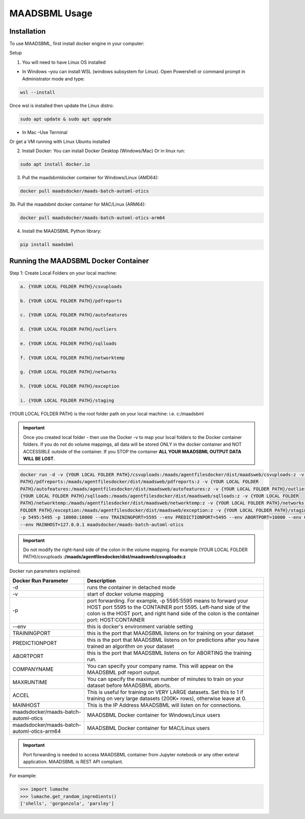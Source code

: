 MAADSBML Usage
=====

.. _installation:

Installation
------------

To use MAADSBML, first install docker engine in your computer:

Setup

1. You will need to have Linux OS installed

• In Windows –you can install WSL (windows subsystem for Linux).  Open Powershell or command prompt in Administrator mode and type:

.. code-block:: console
   
   wsl --install

Once wsl is installed then update the Linux distro:

.. code-block:: console
   
   sudo apt update & sudo apt upgrade

• In Mac –Use Terminal

Or get a VM running with Linux Ubuntu installed

2. Install Docker: You can install Docker Desktop (Windows/Mac) Or in linux run: 

.. code-block:: console
   
   sudo apt install docker.io

3. Pull the maadsbmldocker container for Windows/Linux (AMD64):

.. code-block:: console

   docker pull maadsdocker/maads-batch-automl-otics

3b. Pull the maadsbml docker container for MAC/Linux (ARM64):

.. code-block:: console

   docker pull maadsdocker/maads-batch-automl-otics-arm64

4. Install the MAADSBML Python library:

.. code-block:: console

   pip install maadsbml

Running the MAADSBML Docker Container
-------------------------------

Step 1: Create Local Folders on your local machine:

.. code-block:: console

   a. {YOUR LOCAL FOLDER PATH}/csvuploads

   b. {YOUR LOCAL FOLDER PATH}/pdfreports

   c. {YOUR LOCAL FOLDER PATH}/autofeatures

   d. {YOUR LOCAL FOLDER PATH}/outliers

   e. {YOUR LOCAL FOLDER PATH}/sqlloads

   f. {YOUR LOCAL FOLDER PATH}/networktemp

   g. {YOUR LOCAL FOLDER PATH}/networks

   h. {YOUR LOCAL FOLDER PATH}/exception

   i. {YOUR LOCAL FOLDER PATH}/staging

{YOUR LOCAL FOLDER PATH} is the root folder path on your local machine: i.e. c:/maadsbml

.. important:: 

   Once you created local folder - then use the Docker -v to map your local folders to the Docker container folders.  If you do not do volume mappings, all data 
   will be stored ONLY in the docker container and NOT ACCESSIBLE outside of the container.  If you STOP the container **ALL YOUR MAADSBML OUTPUT DATA WILL BE 
   LOST**.

.. code-block:: console
   
   docker run -d -v {YOUR LOCAL FOLDER PATH}/csvuploads:/maads/agentfilesdocker/dist/maadsweb/csvuploads:z -v {YOUR LOCAL FOLDER 
   PATH}/pdfreports:/maads/agentfilesdocker/dist/maadsweb/pdfreports:z -v {YOUR LOCAL FOLDER 
   PATH}/autofeatures:/maads/agentfilesdocker/dist/maadsweb/autofeatures:z -v {YOUR LOCAL FOLDER PATH}/outliers:/maads/agentfilesdocker/dist/maadsweb/outliers:z -v 
   {YOUR LOCAL FOLDER PATH}/sqlloads:/maads/agentfilesdocker/dist/maadsweb/sqlloads:z -v {YOUR LOCAL FOLDER 
   PATH}/networktemp:/maads/agentfilesdocker/dist/maadsweb/networktemp:z -v {YOUR LOCAL FOLDER PATH}/networks:/maads/agentfilesdocker/networks:z -v {YOUR LOCAL 
   FOLDER PATH}/exception:/maads/agentfilesdocker/dist/maadsweb/exception:z -v {YOUR LOCAL FOLDER PATH}/staging:/maads/agentfilesdocker/dist/staging:z -p 5595:5595  
   -p 5495:5495 -p 10000:10000 --env TRAININGPORT=5595 --env PREDICTIONPORT=5495 --env ABORTPORT=10000 --env COMPANYNAME=OTICS --env MAXRUNTIME=120 --env ACCEL=0  
   --env MAINHOST=127.0.0.1 maadsdocker/maads-batch-automl-otics

.. important::

   Do not modify the right-hand side of the colon in the volume mapping.  For example {YOUR LOCAL FOLDER 
   PATH}/csvuploads **:/maads/agentfilesdocker/dist/maadsweb/csvuploads:z**

Docker run parameters explained:

.. list-table::

   * - **Docker Run Parameter**
     - **Description**
   * - \-d
     - runs the container in detached mode
   * - \-v
     - start of docker volume mapping
   * - \-p
     - port forwarding. For example, -p 5595:5595  means to forward your HOST port 5595 to the CONTAINER port 5595.  Left-hand side of the colon is the HOST port, 
       and right hand side of the colon is the container port: HOST:CONTAINER
   * - \--env
     - this is docker's environment variable setting
   * - TRAININGPORT
     - this is the port that MAADSBML listens on for training on your dataset
   * - PREDICTIONPORT
     - this is the port that MAADSBML listens on for predictions after you have trained an algorithm on your dataset
   * - ABORTPORT
     - this is the port that MAADSBML listens on for ABORTING the training run.
   * - COMPANYNAME
     - You can specify your company name.  This will appear on the MAADSBML pdf report output.
   * - MAXRUNTIME
     - You can specify the maximum number of minutes to train on your dataset before MAADSBML aborts.
   * - ACCEL
     - This is useful for training on VERY LARGE datasets.  Set this to 1 if training on very large datasets (200K+ rows), otherwise leave at 0.
   * - MAINHOST
     - This is the IP Address MAADSBML will listen on for connections.
   * - maadsdocker/maads-batch-automl-otics
     - MAADSBML Docker container for Windows/Linux users
   * - maadsdocker/maads-batch-automl-otics-arm64
     - MAADSBML Docker container for MAC/Linux users
 

.. important::

   Port forwarding is needed to access MAADSBML container from Jupyter notebook or any other exteral application.  MAADSBML is REST API compliant.

.. autoexception:: lumache.InvalidKindError

For example:

>>> import lumache
>>> lumache.get_random_ingredients()
['shells', 'gorgonzola', 'parsley']

